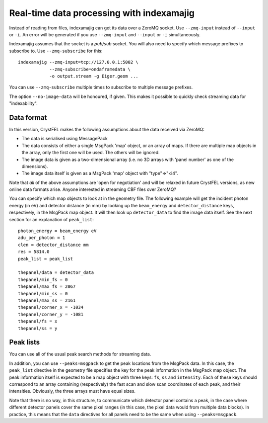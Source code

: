==========================================
Real-time data processing with indexamajig
==========================================

Instead of reading from files, indexamajig can get its data over a ZeroMQ
socket.  Use ``--zmq-input`` instead of ``--input`` or ``-i``.  An error will
be generated if you use ``--zmq-input`` and ``--input``  or ``-i``
simultaneously.

Indexamajig assumes that the socket is a *pub/sub* socket.  You will also need
to specify which message prefixes to subscribe to.  Use ``--zmq-subscribe`` for
this::

  indexamajig --zmq-input=tcp://127.0.0.1:5002 \
              --zmq-subscribe=ondaframedata \
              -o output.stream -g Eiger.geom ...

You can use ``--zmq-subscribe`` multiple times to subscribe to multiple message
prefixes.

The option ``--no-image-data`` will be honoured, if given.  This makes it
possible to quickly check streaming data for "indexability".


Data format
===========

In this version, CrystFEL makes the following assumptions about the data
received via ZeroMQ:

* The data is serialised using MessagePack
* The data consists of either a single MsgPack 'map' object, or an array of
  maps.
  If there are multiple map objects in the array, only the first one will be
  used.  The others will be ignored.
* The image data is given as a two-dimensional array (i.e. no 3D arrays with
  'panel number' as one of the dimensions).
* The image data itself is given as a MsgPack 'map' object with "type"=>"<i4".

Note that *all* of the above assumptions are 'open for negotiation' and will be
relaxed in future CrystFEL versions, as new online data formats arise.  Anyone
interested in streaming CBF files over ZeroMQ?

You can specify which map objects to look at in the geometry file.  The
following example will get the incident photon energy (in eV) and detector
distance (in mm) by looking up the ``beam_energy`` and ``detector_distance``
keys, respectively, in the MsgPack map object.  It will then look up
``detector_data`` to find the image data itself.  See the next section for an
explanation of ``peak_list``::

  photon_energy = beam_energy eV
  adu_per_photon = 1
  clen = detector_distance mm
  res = 5814.0
  peak_list = peak_list
  
  thepanel/data = detector_data
  thepanel/min_fs = 0
  thepanel/max_fs = 2067
  thepanel/min_ss = 0
  thepanel/max_ss = 2161
  thepanel/corner_x = -1034
  thepanel/corner_y = -1081
  thepanel/fs = x
  thepanel/ss = y


Peak lists
==========

You can use all of the usual peak search methods for streaming data.

In addition, you can use ``--peaks=msgpack`` to get the peak locations from
the MsgPack data.  In this case, the ``peak_list`` directive in the geometry
file specifies the key for the peak information in the MsgPack map object.
The peak information itself is expected to be a map object with three keys:
``fs``, ``ss`` and ``intensity``.  Each of these keys should correspond to an
array containing (respectively) the fast scan and slow scan coordinates of each
peak, and their intensities.  Obviously, the three arrays must have equal sizes.

Note that there is no way, in this structure, to communicate which detector
panel contains a peak, in the case where different detector panels cover the
same pixel ranges (in this case, the pixel data would from multiple data
blocks).  In practice, this means that the ``data`` directives for all panels
need to be the same when using ``--peaks=msgpack``.

